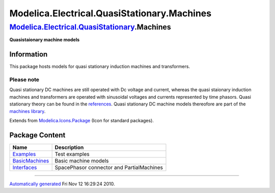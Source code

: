 ============================================
Modelica.Electrical.QuasiStationary.Machines
============================================

`Modelica.Electrical.QuasiStationary <Modelica_Electrical_QuasiStationary.html#Modelica.Electrical.QuasiStationary>`_.Machines
------------------------------------------------------------------------------------------------------------------------------

**Quasistaionary machine models**

Information
~~~~~~~~~~~

::

This package hosts models for quasi stationary induction machines and
transformers.

Please note
^^^^^^^^^^^

Quasi stationary DC machines are still operated with Dc voltage and
current, whereas the quasi staionary induction machines and transformers
are operated with sinusoidal voltages and currents represented by time
phasors. Quasi stationary theory can be found in the
`references <Modelica_Electrical_QuasiStationary_UsersGuide.html#Modelica.Electrical.QuasiStationary.UsersGuide.References>`_.
Quasi stationary DC machine models thereofore are part of the `machines
library <Modelica_Electrical_Machines_BasicMachines_QuasiStationaryDCMachines.html#Modelica.Electrical.Machines.BasicMachines.QuasiStationaryDCMachines>`_.

::

Extends from
`Modelica.Icons.Package <Modelica_Icons_Package.html#Modelica.Icons.Package>`_
(Icon for standard packages).

Package Content
~~~~~~~~~~~~~~~

+--------------------------------------------------------------------------------------------------------------------------------------------------------------------------------------------------------------+---------------------------------------------+
| Name                                                                                                                                                                                                         | Description                                 |
+==============================================================================================================================================================================================================+=============================================+
| |image3| `Examples <Modelica_Electrical_QuasiStationary_Machines_Examples.html#Modelica.Electrical.QuasiStationary.Machines.Examples>`_                                                                      | Test examples                               |
+--------------------------------------------------------------------------------------------------------------------------------------------------------------------------------------------------------------+---------------------------------------------+
| |image4| `BasicMachines <Modelica_Electrical_QuasiStationary_Machines_BasicMachines.html#Modelica.Electrical.QuasiStationary.Machines.BasicMachines>`_                                                       | Basic machine models                        |
+--------------------------------------------------------------------------------------------------------------------------------------------------------------------------------------------------------------+---------------------------------------------+
| |image5| `Interfaces <Modelica_Electrical_QuasiStationary_Machines_Interfaces.html#Modelica.Electrical.QuasiStationary.Machines.Interfaces>`_                                                                | SpacePhasor connector and PartialMachines   |
+--------------------------------------------------------------------------------------------------------------------------------------------------------------------------------------------------------------+---------------------------------------------+

--------------

`Automatically generated <http://www.3ds.com/>`_ Fri Nov 12 16:29:24
2010.

.. |Modelica.Electrical.QuasiStationary.Machines.Examples| image:: Modelica.Electrical.QuasiStationary.Machines.ExamplesS.png
.. |Modelica.Electrical.QuasiStationary.Machines.BasicMachines| image:: Modelica.Electrical.QuasiStationary.Machines.BasicMachinesS.png
.. |Modelica.Electrical.QuasiStationary.Machines.Interfaces| image:: Modelica.Electrical.QuasiStationary.Machines.InterfacesS.png
.. |image3| image:: Modelica.Electrical.QuasiStationary.Machines.ExamplesS.png
.. |image4| image:: Modelica.Electrical.QuasiStationary.Machines.BasicMachinesS.png
.. |image5| image:: Modelica.Electrical.QuasiStationary.Machines.InterfacesS.png
